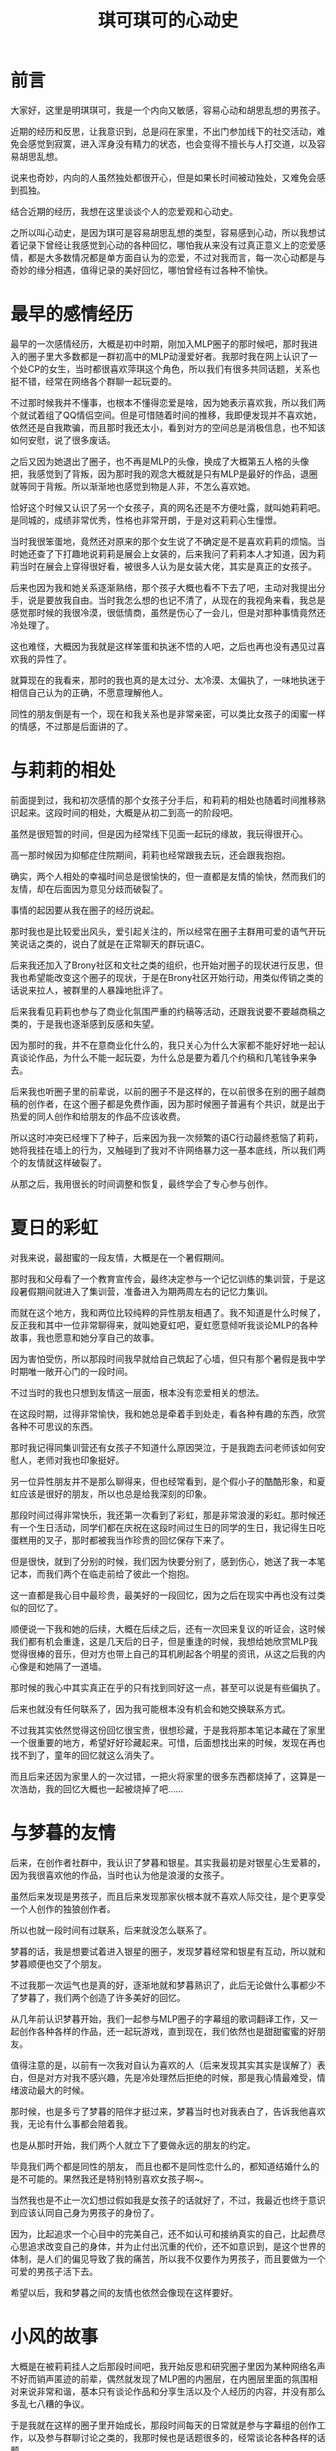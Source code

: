 #+hugo_base_dir: ~/yumieko/
#+hugo_section: others/chikochiko_dokidoki
#+export_file_name: index.md
#+hugo_auto_set_lastmod: t
#+hugo_custom_front_matter: toc true
#+filetags: 琪可 明琪 小梦 心动 恋爱
#+TITLE: 琪可琪可的心动史

* 前言
大家好，这里是明琪琪可，我是一个内向又敏感，容易心动和胡思乱想的男孩子。

近期的经历和反思，让我意识到，总是闷在家里，不出门参加线下的社交活动，难免会感觉到寂寞，进入浑身没有精力的状态，也会变得不擅长与人打交道，以及容易胡思乱想。

说来也奇妙，内向的人虽然独处都很开心，但是如果长时间被动独处，又难免会感到孤独。

结合近期的经历，我想在这里谈谈个人的恋爱观和心动史。

之所以叫心动史，是因为琪可是容易胡思乱想的类型，容易感到心动，所以我想试着记录下曾经让我感觉到心动的各种回忆，哪怕我从来没有过真正意义上的恋爱感情，都是大多数情况都是单方面自认为的恋爱，不过对我而言，每一次心动都是与奇妙的缘分相遇，值得记录的美好回忆，哪怕曾经有过各种不愉快。

* 最早的感情经历
最早的一次感情经历，大概是初中时期，刚加入MLP圈子的那时候吧，那时我进入的圈子里大多数都是一群初高中的MLP动漫爱好者。我那时我在网上认识了一个处CP的女生，当时都很喜欢萍琪这个角色，所以我们有很多共同话题，关系也挺不错，经常在网络各个群聊一起玩耍的。

不过那时候我并不懂事，也根本不懂得恋爱是啥，因为她表示喜欢我，所以我们两个就试着组了QQ情侣空间。但是可惜随着时间的推移，我即便发现并不喜欢她，依然还是自我欺骗，而且那时我还太小，看到对方的空间总是消极信息，也不知该如何安慰，说了很多废话。

之后又因为她退出了圈子，也不再是MLP的头像，换成了大概第五人格的头像把，我感觉到了背叛，因为那时我的观念大概就是只有MLP是最好的作品，退圈就等同于背叛。所以渐渐地也感觉到物是人非，不怎么喜欢她。

恰好这个时候又认识了另一个女孩子，真的网名还是不方便吐露，就叫她莉莉吧。是同城的，成绩非常优秀，性格也非常开朗，于是对这莉莉心生憧憬。

当时我很笨蛋地，竟然还对原来的那个女生说了不确定是不是喜欢莉莉的烦恼。当时她还查了下打趣地说莉莉是展会上女装的，后来我问了莉莉本人才知道，因为莉莉当时在展会上穿得很好看，被很多人认为是女装大佬，其实是真正的女孩子。

后来也因为我和她关系逐渐熟络，那个孩子大概也看不下去了吧，主动对我提出分手，说是要放我自由。当时我怎么想的也记不清了，从现在的我视角来看，我总是感觉那时候的我很冷漠，很低情商，虽然是伤心了一会儿，但是对那种事情竟然还冷处理了。

这也难怪，大概因为我就是这样笨蛋和执迷不悟的人吧，之后也再也没有遇见过喜欢我的异性了。

就算现在的我看来，那时的我也真的是太过分、太冷漠、太偏执了，一味地执迷于相信自己认为的正确，不愿意理解他人。

同性的朋友倒是有一个，现在和我关系也是非常亲密，可以类比女孩子的闺蜜一样的情感，不过那是后面讲的了。

* 与莉莉的相处
前面提到过，我和初次感情的那个女孩子分手后，和莉莉的相处也随着时间推移熟识起来。这段时间的相处，大概是从初二到高一的阶段吧。

虽然是很短暂的时间，但是因为经常线下见面一起玩的缘故，我玩得很开心。

高一那时候因为抑郁症住院期间，莉莉也经常跟我去玩，还会跟我抱抱。

确实，两个人相处的幸福时间总是很愉快的，但一直都是友情的愉快，然而我们的友情，却在后面因为意见分歧而破裂了。

事情的起因要从我在圈子的经历说起。

那时我也是比较爱出风头，爱引起关注的，所以经常在圈子主群用可爱的语气开玩笑说话之类的，说白了就是在正常聊天的群玩语C。

后来我还加入了Brony社区和文社之类的组织，也开始对圈子的现状进行反思，但我也希望能改变这个圈子的现状，于是在Brony社区开始行动，用类似传销之类的话说来拉人，被群里的人暴躁地批评了。

后来我看见莉莉也参与了商业化氛围严重的约稿等活动，还跟我说要不要越商稿之类的，于是我也逐渐感到反感和失望。

因为那时的我，并不在意商业化什么的，我只关心为什么大家都不能好好地一起认真谈论作品，为什么不能一起玩耍，为什么总是要为着几个约稿和几笔钱争来争去。

后来我也听圈子里的前辈说，以前的圈子不是这样的，在以前很多在别的圈子越商稿的创作者，在这个圈子都是免费作画，因为那时候圈子普遍有个共识，就是出于热爱的同人创作和给朋友的作品不应该收费。

所以这时冲突已经埋下了种子，后来因为我一次频繁的语C行动最终惹恼了莉莉，她将我挂在墙上的行为，又触碰到了我对不许网络暴力这一基本底线，所以我们两个的友情就这样破裂了。

从那之后，我用很长的时间调整和恢复，最终学会了专心参与创作。

* 夏日的彩虹
对我来说，最甜蜜的一段友情，大概是在一个暑假期间。

那时我和父母看了一个教育宣传会，最终决定参与一个记忆训练的集训营，于是这段暑假期间就进入了集训营，准备进入为期两周左右的记忆力集训。

而就在这个地方，我和两位比较纯粹的异性朋友相遇了。我不知道是什么时候了，反正我和其中一位非常聊得来，就叫她夏虹吧，夏虹愿意倾听我谈论MLP的各种故事，我也愿意和她分享自己的故事。

因为害怕受伤，所以那段时间我早就给自己筑起了心墙，但只有那个暑假是我中学时期唯一敞开心门的一段时间。

不过当时的我也只想到友情这一层面，根本没有恋爱相关的想法。

在这段时期，过得非常愉快，我和她总是牵着手到处走，看各种有趣的东西，欣赏各种不可思议的东西。

那时我记得同集训营还有女孩子不知道什么原因哭泣，于是我跑去问老师该如何安慰人，老师对我也印象挺好。

另一位异性朋友并不是那么聊得来，但也经常看到，是个假小子的酷酷形象，和夏虹应该是很好的朋友，所以也总是给我深刻的印象。

那段时间过得非常快乐，我还第一次看到了彩虹，那是非常浪漫的彩虹。那时候还有一个生日活动，同学们都在庆祝在这段时间过生日的同学的生日，我记得生日吃蛋糕用的叉子，那时都被我当作珍贵的回忆保存下来了。

但是很快，就到了分别的时候，我们因为快要分别了，感到伤心，她送了我一本笔记本，而我们两个在临走前给了彼此一个抱抱。

这一直都是我心目中最珍贵，最美好的一段回忆，因为之后在现实中再也没有过类似的回忆了。

顺便说一下我和她的后续，大概在后续之后，还有一次回来复议的听证会，这时候我们都有机会重逢，这是几天后的日子，但是重逢的时候，我想给她欣赏MLP我觉得很棒的音乐，但对方也带上自己的耳机刷起各个明星的资讯，从这之后我的内心像是和她隔了一道墙。

那时候的我心中其实真正在乎的只有找到同好这一点，甚至可以说是有些偏执了。

后来也就没有任何联系了，因为我可能根本没有机会和她交换联系方式。

不过我其实依然觉得这份回忆很宝贵，很想珍藏，于是我将那本笔记本藏在了家里一个很重要的地方，希望好好珍藏起来。可惜，后面想找出来的时候，发现在再也找不到了，童年的回忆就这么消失了。

而且后来还因为家里人的一次过错，一把火将家里的很多东西都烧掉了，这算是一次浩劫，我的回忆大概也一起被烧掉了吧……

* 与梦暮的友情
后来，在创作者社群中，我认识了梦暮和银星。其实我最初是对银星心生爱慕的，因为我很喜欢他的作品，当时也认为他是浪漫的女孩子。

虽然后来发现是男孩子，而且后来发现那家伙根本就不喜欢人际交往，是个更享受一个人创作的独狼创作者。

所以也就一段时间有过联系，后来就没怎么联系了。

梦暮的话，我是想要试着进入银星的圈子，发现梦暮经常和银星有互动，所以就和梦暮顺便也交了个朋友。

不过我那一次运气也是真的好，逐渐地就和梦暮熟识了，此后无论做什么事都少不了梦暮了，我们两个创造了许多美好的回忆。

从几年前认识梦暮开始，我们一起参与MLP圈子的字幕组的歌词翻译工作，又一起创作各种各样的作品，还一起玩游戏，直到现在，我们依然也是甜甜蜜蜜的好朋友。

值得注意的是，以前有一次我对自认为喜欢的人（后来发现其实其实是误解了）表白，但是对方对我不感兴趣，先是冷处理然后拒绝的时候，那是我心情最难受，情绪波动最大的时候。

那时候，也是多亏了梦暮的陪伴才挺过来，梦暮当时也对我表白了，告诉我他喜欢我，无论有什么事都会陪着我。

也是从那时开始，我们两个人就立下了要做永远的朋友的约定。

毕竟我们两个都是同性的朋友， 而且也都不是同性恋什么的，都知道结婚什么的是不可能的。果然我还是特别特别喜欢女孩子啊~。

当然我也是不止一次幻想过假如我是女孩子的话就好了，不过，我最近也终于意识到应该认同自己身为男孩子的身份了。

因为，比起追求一个心目中的完美自己，还不如认可和接纳真实的自己，比起费尽心思追求改变自己的身体，并为止付出沉重的代价，还不如意识到，是这个世界的体制，是人们的偏见导致了我的痛苦，所以我不仅要作为男孩子，而且要做为一个可爱的男孩子活下去。

希望以后，我和梦暮之间的友情也依然会像现在这样要好。

* 小风的故事
大概是在被莉莉挂人之后那段时间吧，我开始反思和研究圈子里因为某种网络名声不好而销声匿迹的前辈，偶然就发现了MLP圈的内圈层，在内圈层里面的氛围相对来说非常和谐，基本只有谈论作品和分享生活以及个人经历的内容，并没有那么多乱七八糟的争议。

于是我就在这样的圈子里开始成长，那段时间每天的日常就是参与字幕组的创作工作，以及参与群聊讨论之类的，我那时候也是话题很多的，经常谈论各种各样的话题。

那时候里面也有个女孩子，我管她叫小风吧，不过当时我对她没什么意思，就是当作群友经常聊。

小风是很喜欢吐槽的女孩子，她经常在群里吐槽我各种行为。

比如我有一次拿一个人的死讯开玩笑的时候，她说我，“明明是人，却没有一点同理心”，这句话深深刺中了我的内心。

之后随着一些个人经历加深，我多少体会到了许多人的生死安慰，所以我也再也不会轻易地拿别人的生死之类的事情当作梗和玩笑了，而那句话我至今仍然铭记于心，时不时想起来。

除此之外她还吐槽过我的很多事情，也帮过我很多忙，教过我很多人文关怀的道理，可以说在我心目中，一直都算是很不可思议的朋友，虽然总是对我直言不讳，也许我不一定认同她的想法，而且她性格多少有些固执了。

但如果没有这位朋友，我永远都不可能学会如何关心他人、如何爱人、如何跟人打交道等等，一味地停留和执迷于自我无法走出自我。

而且，后来也是因为她的缘故我接触了阿德勒心理学，还看了《爱的艺术》一书，正是她带领我的思维走出了偏执，还让我摆脱了善恶对立的二元框架，以及经验决定性格论的问题。

虽然我并不完全认同阿德勒的观点，我认为人的本质是社会关系的总和，所以人所处的环境和人际关系会是一部分塑造人性格的因素，但最终决定人现在怎么样的，是人自己的目的和主观能动性，比如我们可以主动去结识更多不错的朋友，来确保自己的社会关系相对清净，从而达成自我实现。

之后过了一段时间，因为我在圈子里其它群体的氛围实在受不了了，于是我决心去了解下圈子外面的事情，最终和MLP圈决裂，只留下了之前那个群。

虽然是退圈的那段时间，但也经常和那个群有往来，不过那段时间算是我情绪最不稳定的时期，错把友情、崇拜和期许当作了爱情，对她展开自认为的追求，甚至在520那天对她告白，后来理所当然地被拒绝了。

当时我一冲动就删了她的好友，后来我想加回来，她抛出了那句，“朋友不是你想删就删，想加就加的”。虽然之前也有类似的人说过这样的话，但是第一次有深刻体会也还是那次。

从那之后，我对原来那个群的关系也渐渐淡下来了，虽然后来我和她又重新加回来了，但因为我们圈子不同了，所以沟通也越来越少了。

而那个群，后来群主还因为小风总是太固执把她给踢了，此后那个群就变冷了，再也没有人谈论任何东西了，偶尔我还会在群里发言，但也没什么回应了……

其实，她太固执确实也是个问题，因为总是坚持自己认为的事情，一口咬定一个东西不放。后来她因为创作的痛苦，我也想安慰她，但也被以我不懂为理由给否决了。

不过即便如此，这段回忆还是值得我珍藏的回忆之一。

顺带一提，之后我的个人问题和偏执，也是随着参与了动物朋友社团的活动，渐渐地消失了。多亏了动物朋友社团的朋友，尤其是社长，他们在社群里的分享总是能启迪我的思维，开阔我的视野。

之后我花了很多时间，调和了许多事情，许多原先我带有偏见和潜意识反感的东西，渐渐地也不再那么反感了，现在的我也算是能接受像是约稿、OC之类的词汇了，也学会了如何理解他人的偏执。

至于如何做到这一点，我感觉个人和他人的情绪隔离很重要，就是要意识到，理解他人的情绪，不代表你一定要做什么，也不会改变你自己怎么样。反正自己的观念和信仰是不会变的，跟别人争也没用。

* 小海的故事
其实在我对小风展开热烈追求之前，还有个小插曲，那就是小海的故事。

那是我在未能决定自己的人生方向，开始感到迷茫的时期的一段小插曲。

大概是一直感到寂寞和孤独，渴望从所谓的恋爱获得所谓的慰藉吧，所以那段时间我不断地刷各种恋爱社交软件。偶然间认识了一个女生，我就叫她小海好了。

据我对她的了解，她其实是很传统的那种类型，比较温柔、对动漫比较感兴趣、对生死之类的话题比较讳忌，梦想是去海边旅行看一看海。

不过那时也是和小风差不多时期的，我并不懂得什么是爱，就只是看人家愿意多和我听听歌，我就感觉自己好像喜欢了，心里也好像是有点心动的感觉。当时我告诉她我的烦恼，她表示自己比较慢热之类的。

不过我和她玩得很愉快这点还是没错的，那段时间经常和她相互分享音乐，我听到了许多感觉还不错的音乐，本来可能也不是我感兴趣的题材突然感兴趣了。但动漫的话……咒术回战和少女缘结神都看了，感觉就一般般，没啥感觉XD。

之后我也对她失去兴趣了，就告诉她我没什么感觉了，然后反过来被她调侃我可能是恋爱脑的类型。

其实这两次经历，算是我个人认为对我而言最丢脸的经历了，不过好在后来也终于明白了很多事情，再没出现过类似的情况了。

* 巧克力的故事
之后一次心动的对象，是被称为巧克力的大姐姐，那时她还是大三的姐姐，长期经常维护贴吧和群聊。

她特别喜欢少女终末旅行这部作品，于是我也经常在少终的群里面看见她。

当时我也坦率地和她讲述了自己的恋爱精力，她觉得小时候我的我很可爱。然后我问她关于我现在的物质问题，会有女孩子愿意接受我现在的这种很尴尬的经济状况吗？她表示大概女孩子都希望能有稳定收入来源的人吧。

大概就是她的这句话，让我下定决心不再追求恋爱了，因为我很清楚，经济状况对我而言是硬伤，即便是现在我的经济状况也不容乐观，全靠能理解我的志同道合的伙伴支撑我。

大概的情况就类似星露谷的作者吧，虽然用常人的眼光来看可能认为是黑料，但只有理解过创作者艰难的人才知道创作者的生存处境有多糟糕。

有一个能理解并支持自己理想的人，其实是非常宝贵耶非常幸运的一件事情，毕竟我深切感受到很多人都在孤军奋战。

不过我也理解要求对象经济条件好的女孩子。毕竟我知道，我造成当下创作者生存处境困难的问题，正是体制的问题。

在现有的体制下，任何纯粹的人际关系都被异化成了赤裸裸的金钱交易，无论是男性还是女性，为了求生存都不惜出卖自己的身体健康，通过某种形式的契约将自己的主导权交给他人，正是这种异化的体制导致了现在的绝大多数社会问题。

所以在这样的体制下，还能有星露谷物语的作者和她女朋友那样纯粹的感情支持，其实是非常可贵的事情。

之后那段时间，我还和她聊过很多事情，不过后来也没什么联系了，大概是她继续忙自己的事情去了吧。

* 小玉的故事
大概是在东方project同人展会的时候吧，我看见了一个穿得很可爱的女生。

我对她很在意，于是经常跟着她，但是我又不敢和她搭讪，就总是看着她。

看到她在签名墙上写下了一段签名，于是我拍照表示很感兴趣，就这样我认识了小玉。

一开始我就做了自我介绍，告诉他我是个什么样的人，然后我的现状和参与创作的情况大概如何。她表示自己不会怎样认为，并表示我是个很努力的人。

实际认识和，我发现她确实是很开朗的那种女孩子，和她聊天也挺愉快的，但大概她也有自己的生活吧，经常不在线，加上她是那种外向型的，而这类人大概都有自己的圈子，所以渐渐地我们也没怎么聊到一块了，但我想以后有机会也还是可以再聊几句吧。

* 斑鸠三人组的故事
在和巧克力渐渐地不怎么联系之后，我也暂时只和梦暮相处很长一段时间，这段时间我和梦暮两个人都在一起做游戏，沉浸在创作的乐趣中。

不过过了一两年左右吧，有那么一段时间，情况发生了变化，梦暮因为受到以前圈子的一位朋友跑团的邀请。

于是我们认识了另外两位女性朋友，其中一位非常喜欢魔法少女，我就称她为玲音吧，另一位是则是喜欢比较正经的作品，对LGBT什么的都非常反感的，我叫她卡布奇诺吧，之前那位跑团的朋友给我的印象是非常害羞的猫耳少年，虽然现实其实是个胖胖的男孩子，我就叫他虹茶吧。

开始和这三位相处都相当愉快，也没什么事情，然后我是对他们都抱有某种深交的期待的，想要和他们成为那种能够共同讨论创作，共同看看那片美丽的星空的朋友，所以我经常在群里发一些我希望怎么怎么样的话。

然后我和玲音还有卡布奇诺，这两位我认识他们之后，关系也渐渐熟络起来，当时本来没有什么感觉的，主要就想要当普通的朋友，哪怕有点心动的感觉，但也不能认为是那种心动。

但是虹茶总是说一些要我赶快抓紧追她们之类的话，大概总是觉得我有点心动的感觉吧，虽然内心里是有点心动的感觉，但也不能认为是真的恋爱那种感觉。

所以我就对虹茶谈心，我把我的心动和胡思乱想告诉了他，然后在他的认知里看来，这种感觉就是恋爱。不过恋爱什么的我其实认为不是，但还是受到情绪激动，就相信了虹茶说的话，经常和虹茶吐心思，也很熟络地每天都和两位谈各种话题。

因为那时候我大概是有自己对恋爱的看法的，就是认为感情这些都是要长期的陪伴才会自然而然发展起来的，但是虹茶似乎无法理解我说的这些，总是认为要我抓紧不要错过，害得我受到怂恿而跟着心动，变得着急。

但其实我当时一直都很想珍惜我们之间的友情的，而且我本身也很在乎和虹茶的关系，一直都希望大家只是能一起快快乐乐地玩耍，开开心心的谈论和分享自己喜欢的作品、欣赏作品的感想、创作的心得体会之类的，我理想的友情都是要有深度的交流的，我一直都希望能实现这点。

但很可惜，他们似乎只是浅层圈子的人，我所谓的深度交流，在他们看来就变成了不可理喻和破坏群氛围，搞得群里没有几个正经人了。

虽然我确实也有试图融入他们于是尝试模仿他们的语C行为，结果导致的是我反而给他们留下了更加不正经的印象。

最终的结果就是虹茶和我关系的彻底决裂，虽然以前很长一段时间忽视他是我的不对，但是自动有了一起玩MC和一起跑团的记忆后，我一直都很想珍惜和他的友情，直到他和我绝交的时候我才发现三个人里面我最在乎的其实就是他。

至于玲音，我那时候经常和她分享自己的设定、魔法少女之类的，结果因为我每天总是频繁分享各种信息，我将我的日常全部分享给她，包括和梦暮一起玩什么游戏的日常，经常想找点话题聊，不知为何就被她删列了。

卡布奇诺则是另一种情况，因为我以前都是每天晚上熬夜陪她聊天，后来渐渐地我也感觉很累，不想每天都陪她聊天了，因为时差的缘故熬夜等人实在太辛苦了。

然后因为我每次聊天都聊了太多自己的内容，给了对方我很自我的印象，但其实我和梦暮每天就是这样的方式互动的，梦暮也不会说什么，大概每个人都不一样吧，并不是所有人都习惯我的这种互动方式。

正是综上许多因素，她最终也和我绝交了，删我好友，虽然后面加了回来表示孤独摇滚的话题可以经常聊，但她对我控制聊天频率的要求实在无法理解，长期不聊也不行，聊太多自己的事也不行，所以之后就算加回来了也很不自在，生怕说错话，最后还是因为长期不聊又被删了。

事后我无论怎么道歉都没用，对那虹茶还是卡布奇诺都写了很多的道歉信，但都没什么用。当然不可能有用的，其实我心里也清楚，也不应该对本就道不同的人再抱有多少期待了。

卡布奇诺以前推我看的命运石之门我后来也和梦暮看了，直到现在我依然很想很想告诉她我看这部作品的感想啊（哭）。

毕竟这部作品虽然有点残酷，但是讲述的故事深度实在太棒了，主角不断跨越宿命，一次次努力地想要拯救自己的朋友。

而且啊，我其实还有很多很多作品，想和那些朋友一起看，一起分享呢。

* 伸手触碰的遥远星辰
如果在星空下，稍微伸出手的话，也许视角上来看，就能稍稍触碰到那遥远的星辰了吧。

近日，我的体会也正是这样的感觉呢。

最近认识的一个女孩子，一起参加gamejam展会的伙伴，她人很热情，对我很感兴趣，愿意有耐心地倾听我讲述各种东西，和她聊天我十分开心。

后来正式参加gamejam的时候，看见了她本人，虽然相貌相对平庸，但是在我看来她开朗的性格让我有很深切的萌萌感，于是我内心开始有一点点dokidoki的感觉了。

她是一个很热情很开朗，对各种事情都充满好奇的活跃小姐姐。

也是这个时候，我才意识到了，果然我所需要的，其实并不是什么对象，也不是所谓形式主义的恋爱，只是希望找到一个愿意长期陪伴我的小姐姐罢了。如果认识更多有趣的线下朋友的话，或许现实中的我也不会再感到孤独了吧。

她让我看到了，其实遥远的那星辰，伸手就能触碰到。

在展会时我经常跟着她到处乱跑，看着各种有趣的东西，享受着她陪在我身边的这种dokidoki的悸动感，我不能断言这是不是恋爱，但我认为，大概，这不重要吧，重要的只是有她陪在身边，我很开心这样的事情。

这时候的我，也终于开始认同自己了，也正是这次展会时内心的感触，终于让我从心底彻底认同自己作为男性的性别了，我将我心中的这份感触画下来，也就是Chiko(琪可）这个角色形象的设计。

胡思乱想的我，虽然总是有那种心动感，有那种喜欢感，但再怎么喜欢一个人，我也不能轻易地认为自己喜欢她，而是应该认为我和她会成为很好的朋友。因为我也是这时候发现，表白的本质其实是一种约定，而约定只有双方交换才有意义，如果不是双方都喜欢对方的话，那么这个约定没有意义。

所以在我看来，就算真遇到了喜欢的人，我也会更倾向于交朋友，因为对方喜不喜欢自己都是能感觉到的，真正有意义的还是陪伴和创造更多美好的记忆这件事本身，而不是让对方也喜欢你。

不过gamejam总是会结束的，展会结束后，我们在线下做了最后的道别，我告诉她下次见面就请叫我明琪吧，以后就是朋友了，有什么好玩的事情都叫上我哦~，她也表示同意了。

可惜在gamejam结束后，我再去QQ找她分享自己的东西和有趣的视频之类的，她也开始对我冷处理了，不知是太忙了、还是我做错了什么、还是她察觉了我的情绪从而误会了我在追求她。

但不管是什么因素，得不到回应的我最终还是决定不理会这件事情了，继续专注于自己的创作，同时也努力去参与更多的社群交流和沟通，希望将来能有机会认识更多更好的朋友，也希望认识一个能真正发自内心欣赏我，和我志同道合的小姐姐。

* 总结：明琪的恋爱观
再次复盘我的整个心动史，我想到了盗人讲桌中的那枚戒指，那是一枚有着七个人全部记忆和知识的戒指，人总是会透过自己的经历不断学习和成长，但每个人的经历也都有自己的局限性，任何人都可能被自己的局限性所困住，过去的我，大概也被当时的局限性所困住了吧。

也许过去我认识的一些人也一样，会被自己的局限性所困住。

我一直认为，犯错误并不可怕，因为人本身都要在错误和经验中不断学习和成长，包括社会规则，公序良俗、人际交往还有人文关怀之类的，其实都是需要深刻学习和了解才知道的，这也许也和个人所处的环境与人际有关，因为个人的环境和人际对个人的局限性带来的影响很大。

我个人算是比较幸运的，能遇见志同道合的动物朋友社团，他们让我看到了更广阔的世界，我也终于不再被过去的局限性和偏执所束缚，终于能将全部的精力贡献在真正有意义的事情上了。

因为人能从自己的经历成长，我过去的每一段经历，都是我成长的一部分，这些经历不断组合，我也不断反思过去的经历，综合我现在的人际关系，构成了现在的我。

我结合最近的经历，对过去看过的作品和接触过的理论中的恋爱也有了许多新的反思。

其实爱到底是什么，从根本上来讲，这是一个十分深刻的哲学问题，但如何解释这个问题，我想引入《爱的艺术》中的观点，也就是爱的本质是一种能力，无论是爱他人还是爱朋友还是爱自己，对一切事物一视同仁的爱，本质上是一种能力，一种成长和关怀的能力。

因此，要爱他人之前，首先要学会爱自己，这句话实在是说得没错。

其次，虽然爱本身是不限形式的，但我认为任何形式的爱最好都要有，无论是亲情还是友情还是异性之爱，还是更广泛的对世界、地球与全体人们的关怀，都是必不可缺的爱的一部分。

结合近期的经历来看，恋爱，也就是异性之爱的本质其实是一种双向的契约，只有双方交换才有意义。

不过，关于这点，我还想引入森罗博物馆的那样一个片段，在森罗博物馆结局，七濑看着森罗奔向那更广袤的世界。之后同学都调侃森罗也太不负责任了，连电话都不打一下。

但是七濑心中清楚，这个美丽的世界，他是不会离开的。最后就是两人最终又在某处重逢。

又或者可以引入St.Tail的那个表白片段，飞鸟说我不会像别的人那样和你约会哦，芽美表示都没有关系……

由此可见，完美的恋爱，并不需要任何形式主义介入，恰恰被现代社会包装的形式主义，本身就是对感情的异化，他们将感情量化为可被衡量的指标，进行精密计算和推送这类机械化，进而将人也异化成为了他人的附庸品。

虽然我个人认为，友情的最高形式其实是完全超越异性之爱的，但我认为将激素、约定和情感全部融合在一起的异性之爱也是必不可缺的，这些感情都是心灵的稳定剂。
